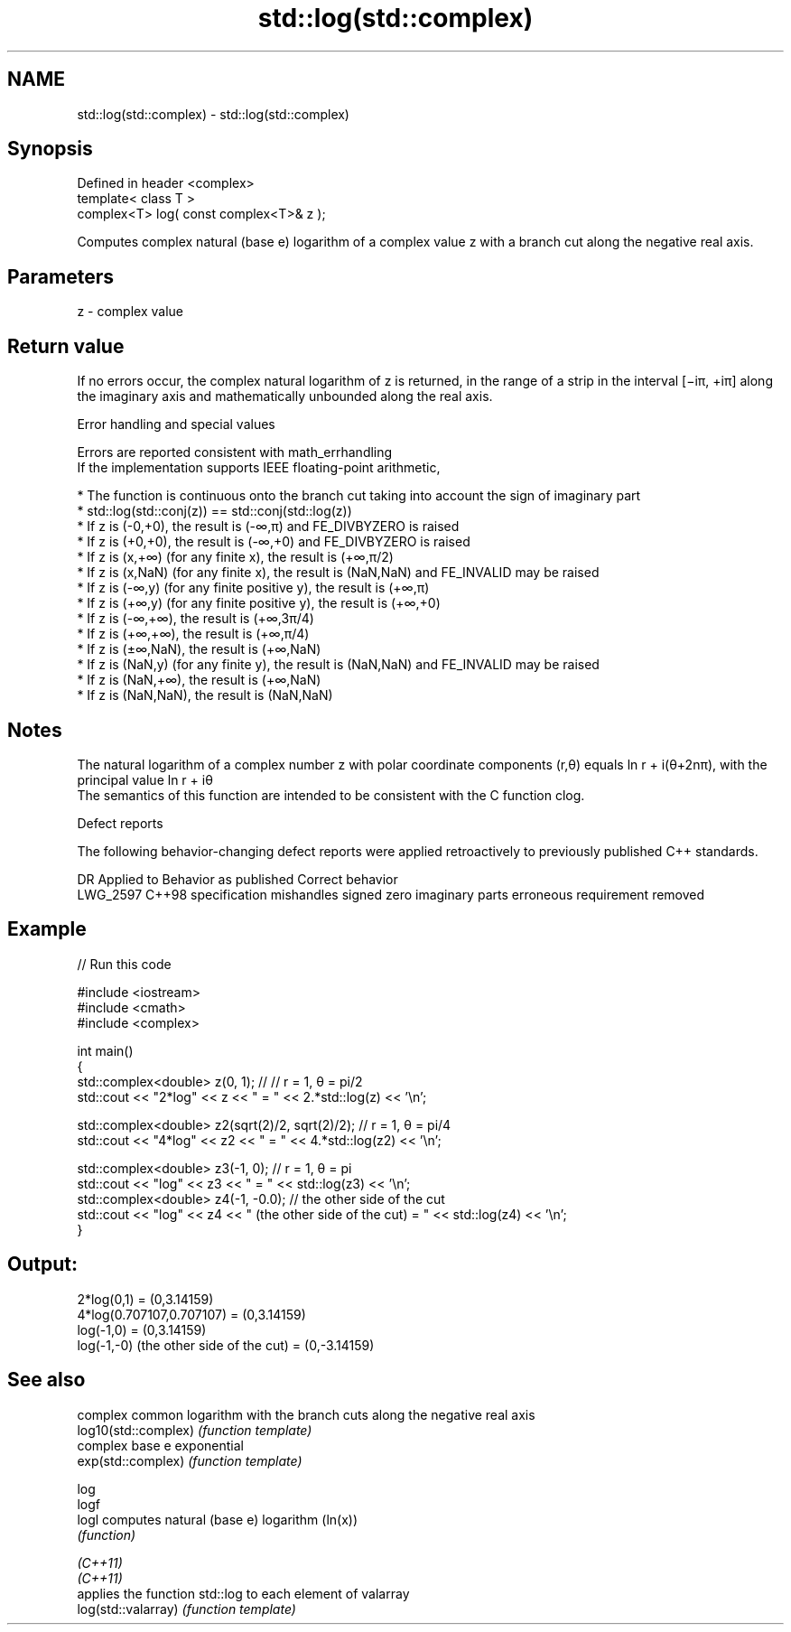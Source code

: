 .TH std::log(std::complex) 3 "2020.03.24" "http://cppreference.com" "C++ Standard Libary"
.SH NAME
std::log(std::complex) \- std::log(std::complex)

.SH Synopsis

  Defined in header <complex>
  template< class T >
  complex<T> log( const complex<T>& z );

  Computes complex natural (base e) logarithm of a complex value z with a branch cut along the negative real axis.

.SH Parameters


  z - complex value


.SH Return value

  If no errors occur, the complex natural logarithm of z is returned, in the range of a strip in the interval [−iπ, +iπ] along the imaginary axis and mathematically unbounded along the real axis.

  Error handling and special values

  Errors are reported consistent with math_errhandling
  If the implementation supports IEEE floating-point arithmetic,

  * The function is continuous onto the branch cut taking into account the sign of imaginary part
  * std::log(std::conj(z)) == std::conj(std::log(z))
  * If z is (-0,+0), the result is (-∞,π) and FE_DIVBYZERO is raised
  * If z is (+0,+0), the result is (-∞,+0) and FE_DIVBYZERO is raised
  * If z is (x,+∞) (for any finite x), the result is (+∞,π/2)
  * If z is (x,NaN) (for any finite x), the result is (NaN,NaN) and FE_INVALID may be raised
  * If z is (-∞,y) (for any finite positive y), the result is (+∞,π)
  * If z is (+∞,y) (for any finite positive y), the result is (+∞,+0)
  * If z is (-∞,+∞), the result is (+∞,3π/4)
  * If z is (+∞,+∞), the result is (+∞,π/4)
  * If z is (±∞,NaN), the result is (+∞,NaN)
  * If z is (NaN,y) (for any finite y), the result is (NaN,NaN) and FE_INVALID may be raised
  * If z is (NaN,+∞), the result is (+∞,NaN)
  * If z is (NaN,NaN), the result is (NaN,NaN)


.SH Notes

  The natural logarithm of a complex number z with polar coordinate components (r,θ) equals ln r + i(θ+2nπ), with the principal value ln r + iθ
  The semantics of this function are intended to be consistent with the C function clog.

  Defect reports

  The following behavior-changing defect reports were applied retroactively to previously published C++ standards.

  DR       Applied to Behavior as published                                Correct behavior
  LWG_2597 C++98      specification mishandles signed zero imaginary parts erroneous requirement removed


.SH Example

  
// Run this code

    #include <iostream>
    #include <cmath>
    #include <complex>

    int main()
    {
        std::complex<double> z(0, 1); // // r = 1, θ = pi/2
        std::cout << "2*log" << z << " = " << 2.*std::log(z) << '\\n';

        std::complex<double> z2(sqrt(2)/2, sqrt(2)/2); // r = 1, θ = pi/4
        std::cout << "4*log" << z2 << " = " << 4.*std::log(z2) << '\\n';

        std::complex<double> z3(-1, 0); // r = 1, θ = pi
        std::cout << "log" << z3 << " = " << std::log(z3) << '\\n';
        std::complex<double> z4(-1, -0.0); // the other side of the cut
        std::cout << "log" << z4 << " (the other side of the cut) = " << std::log(z4) << '\\n';
    }

.SH Output:

    2*log(0,1) = (0,3.14159)
    4*log(0.707107,0.707107) = (0,3.14159)
    log(-1,0) = (0,3.14159)
    log(-1,-0) (the other side of the cut) = (0,-3.14159)


.SH See also


                      complex common logarithm with the branch cuts along the negative real axis
  log10(std::complex) \fI(function template)\fP
                      complex base e exponential
  exp(std::complex)   \fI(function template)\fP

  log
  logf
  logl                computes natural (base e) logarithm (ln(x))
                      \fI(function)\fP

  \fI(C++11)\fP
  \fI(C++11)\fP
                      applies the function std::log to each element of valarray
  log(std::valarray)  \fI(function template)\fP




